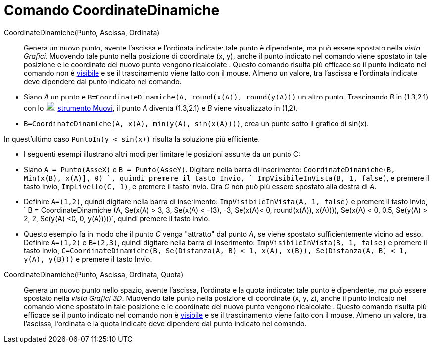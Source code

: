 = Comando CoordinateDinamiche

CoordinateDinamiche(Punto, Ascissa, Ordinata)::
  Genera un nuovo punto, avente l'ascissa e l'ordinata indicate: tale punto è dipendente, ma può essere spostato nella
  _vista Grafici_. Muovendo tale punto nella posizione di coordinate (x, y), anche il punto indicato nel comando viene
  spostato in tale posizione e le coordinate del nuovo punto vengono ricalcolate . Questo comando risulta più efficace
  se il punto indicato nel comando non è xref:/Propriet%C3%A0_degli_oggetti.adoc[visibile] e se il trascinamento viene
  fatto con il mouse. Almeno un valore, tra l'ascissa e l'ordinata indicate deve dipendere dal punto indicato nel
  comando.

[EXAMPLE]
====

* Siano _A_ un punto e `B=CoordinateDinamiche(A, round(x(A)), round(y(A)))` un altro punto. Trascinando _B_ in (1.3,2.1)
con lo image:20px-Mode_move.svg.png[Mode move.svg,width=20,height=20] xref:/tools/Strumento_Muovi.adoc[strumento Muovi],
il punto _A_ diventa (1.3,2.1) e _B_ viene visualizzato in (1,2).
* `B=CoordinateDinamiche(A, x(A), min(y(A), sin(x(A))))`, crea un punto sotto il grafico di sin(x).

[NOTE]
====

In quest'ultimo caso `PuntoIn(y < sin(x))` risulta la soluzione più efficiente.

====

* I seguenti esempi illustrano altri modi per limitare le posizioni assunte da un punto C:

* Siano `A = Punto(AsseX)` e `B = Punto(AsseY)`. Digitare nella barra di inserimento:
`CoordinateDinamiche(B, Min(x(B), x(A)], 0) `, quindi premere il tasto [.kcode]#Invio#,
` ImpVisibileInVista(B, 1, false)`, e premere il tasto [.kcode]#Invio#, `ImpLivello(C, 1)`, e premere il tasto
[.kcode]#Invio#. Ora _C_ non può più essere spostato alla destra di _A_.
* Definire `A=(1,2)`, quindi digitare nella barra di inserimento: `ImpVisibileInVista(A, 1, false)` e premere il tasto
[.kcode]#Invio#,
` B = CoordinateDinamiche (A, Se(x(A) > 3, 3, Se(x(A) < -(3), -3, Se(x(A)< 0, round(x(A)), x(A)))), Se(x(A) < 0, 0.5, Se(y(A) > 2, 2, Se(y(A) <0, 0, y(A)))))`,
quindi premere il tasto [.kcode]#Invio#.
* Questo esempio fa in modo che il punto _C_ venga "attratto" dal punto _A_, se viene spostato sufficientemente vicino
ad esso. Definire `A=(1,2)` e `B=(2,3)`, quindi digitare nella barra di inserimento: `ImpVisibileInVista(B, 1, false)` e
premere il tasto [.kcode]#Invio#,
`C=CoordinateDinamiche(B, Se(Distanza(A, B) < 1, x(A), x(B)), Se(Distanza(A, B) < 1, y(A), y(B)))` e premere il tasto
[.kcode]#Invio#.

====

CoordinateDinamiche(Punto, Ascissa, Ordinata, Quota)::
  Genera un nuovo punto nello spazio, avente l'ascissa, l'ordinata e la quota indicate: tale punto è dipendente, ma può
  essere spostato nella _vista Grafici 3D_. Muovendo tale punto nella posizione di coordinate (x, y, z), anche il punto
  indicato nel comando viene spostato in tale posizione e le coordinate del nuovo punto vengono ricalcolate . Questo
  comando risulta più efficace se il punto indicato nel comando non è xref:/Propriet%C3%A0_degli_oggetti.adoc[visibile]
  e se il trascinamento viene fatto con il mouse. Almeno un valore, tra l'ascissa, l'ordinata e la quota indicate deve
  dipendere dal punto indicato nel comando.
